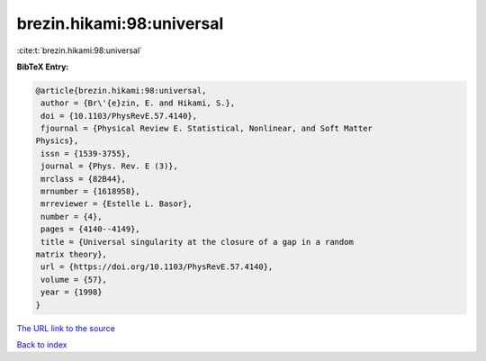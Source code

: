 brezin.hikami:98:universal
==========================

:cite:t:`brezin.hikami:98:universal`

**BibTeX Entry:**

.. code-block:: bibtex

   @article{brezin.hikami:98:universal,
    author = {Br\'{e}zin, E. and Hikami, S.},
    doi = {10.1103/PhysRevE.57.4140},
    fjournal = {Physical Review E. Statistical, Nonlinear, and Soft Matter
   Physics},
    issn = {1539-3755},
    journal = {Phys. Rev. E (3)},
    mrclass = {82B44},
    mrnumber = {1618958},
    mrreviewer = {Estelle L. Basor},
    number = {4},
    pages = {4140--4149},
    title = {Universal singularity at the closure of a gap in a random
   matrix theory},
    url = {https://doi.org/10.1103/PhysRevE.57.4140},
    volume = {57},
    year = {1998}
   }
`The URL link to the source <ttps://doi.org/10.1103/PhysRevE.57.4140}>`_


`Back to index <../By-Cite-Keys.html>`_
